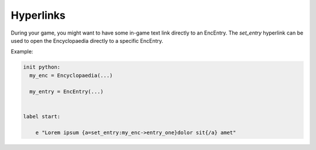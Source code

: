 Hyperlinks
==========

During your game, you might want to have some in-game text link directly to an EncEntry.
The `set_entry` hyperlink can be used to open the Encyclopaedia directly to a specific EncEntry.

Example:

.. code-block:: renpy

    init python:
      my_enc = Encyclopaedia(...)

      my_entry = EncEntry(...)


    label start:

        e "Lorem ipsum {a=set_entry:my_enc->entry_one}dolor sit{/a} amet"
